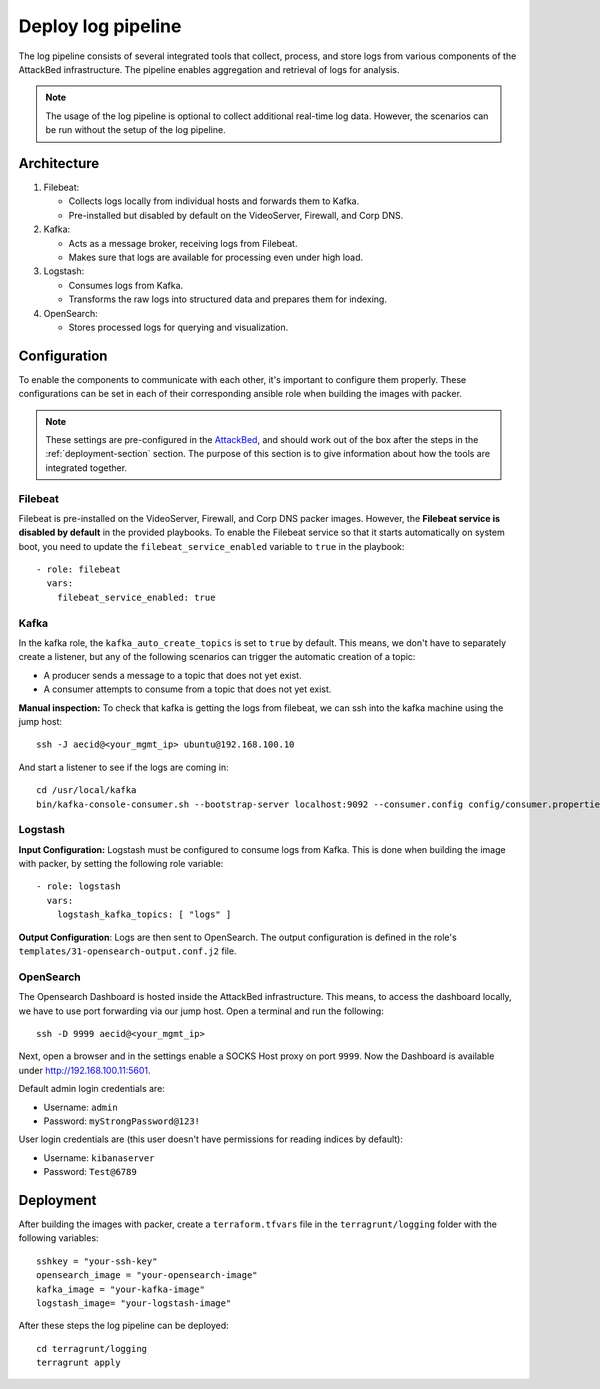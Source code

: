 .. _deploy_logpipeline:

=======================
Deploy log pipeline
=======================

The log pipeline consists of several integrated tools that collect, process, and store logs from various components of
the AttackBed infrastructure. The pipeline enables aggregation and retrieval of logs for analysis.

.. note::

   The usage of the log pipeline is optional to collect additional real-time log data.
   However, the scenarios can be run without the setup of the log pipeline.


Architecture
============

.. image:: ../../images/AttackBed-Logpipe.drawio.png

1. Filebeat:

   * Collects logs locally from individual hosts and forwards them to Kafka.
   * Pre-installed but disabled by default on the VideoServer, Firewall, and Corp DNS.

2. Kafka:

   * Acts as a message broker, receiving logs from Filebeat.
   * Makes sure that logs are available for processing even under high load.

3. Logstash:

   * Consumes logs from Kafka.
   * Transforms the raw logs into structured data and prepares them for indexing.

4. OpenSearch:

   * Stores processed logs for querying and visualization.


Configuration
=============

To enable the components to communicate with each other, it's important to configure them properly.
These configurations can be set in each of their corresponding ansible role when building the images with packer.

.. note::

   These settings are pre-configured in the `AttackBed <https://github.com/ait-testbed/attackbed>`_, and should
   work out of the box after the steps in the :ref:`deployment-section` section.
   The purpose of this section is to give information about how the tools are integrated together.


Filebeat
--------

Filebeat is pre-installed on the VideoServer, Firewall, and Corp DNS packer images.
However, the **Filebeat service is disabled by default** in the provided playbooks.
To enable the Filebeat service so that it starts automatically on system boot,
you need to update the ``filebeat_service_enabled`` variable to ``true`` in the playbook:

::

  - role: filebeat
    vars:
      filebeat_service_enabled: true


Kafka
-----

In the kafka role, the ``kafka_auto_create_topics`` is set to ``true`` by default.
This means, we don't have to separately create a listener, but any of the following scenarios
can trigger the automatic creation of a topic:

- A producer sends a message to a topic that does not yet exist.
- A consumer attempts to consume from a topic that does not yet exist.

**Manual inspection:**
To check that kafka is getting the logs from filebeat, we can ssh into the kafka machine using the jump host:

::

  ssh -J aecid@<your_mgmt_ip> ubuntu@192.168.100.10

And start a listener to see if the logs are coming in:

::

  cd /usr/local/kafka
  bin/kafka-console-consumer.sh --bootstrap-server localhost:9092 --consumer.config config/consumer.properties --topic logs


Logstash
--------

**Input Configuration:**
Logstash must be configured to consume logs from Kafka. This is done when building the image with packer,
by setting the following role variable:

::

  - role: logstash
    vars:
      logstash_kafka_topics: [ "logs" ]

**Output Configuration**:
Logs are then sent to OpenSearch. The output configuration is defined in the role's ``templates/31-opensearch-output.conf.j2`` file.


OpenSearch
----------

The Opensearch Dashboard is hosted inside the AttackBed infrastructure. This means, to access the dashboard locally,
we have to use port forwarding via our jump host. Open a terminal and run the following:

::

  ssh -D 9999 aecid@<your_mgmt_ip>

Next, open a browser and in the settings enable a SOCKS Host proxy on port ``9999``. Now the Dashboard is available
under `http://192.168.100.11:5601 <http://192.168.100.11:5601>`_.

Default admin login credentials are:

- Username: ``admin``
- Password: ``myStrongPassword@123!``

User login credentials are (this user doesn't have permissions for reading indices by default):

- Username: ``kibanaserver``
- Password: ``Test@6789``


.. _deployment-section:
Deployment
==========

After building the images with packer, create a ``terraform.tfvars`` file in the ``terragrunt/logging`` folder
with the following variables:

::

    sshkey = "your-ssh-key"
    opensearch_image = "your-opensearch-image"
    kafka_image = "your-kafka-image"
    logstash_image= "your-logstash-image"


After these steps the log pipeline can be deployed:

::

    cd terragrunt/logging
    terragrunt apply
